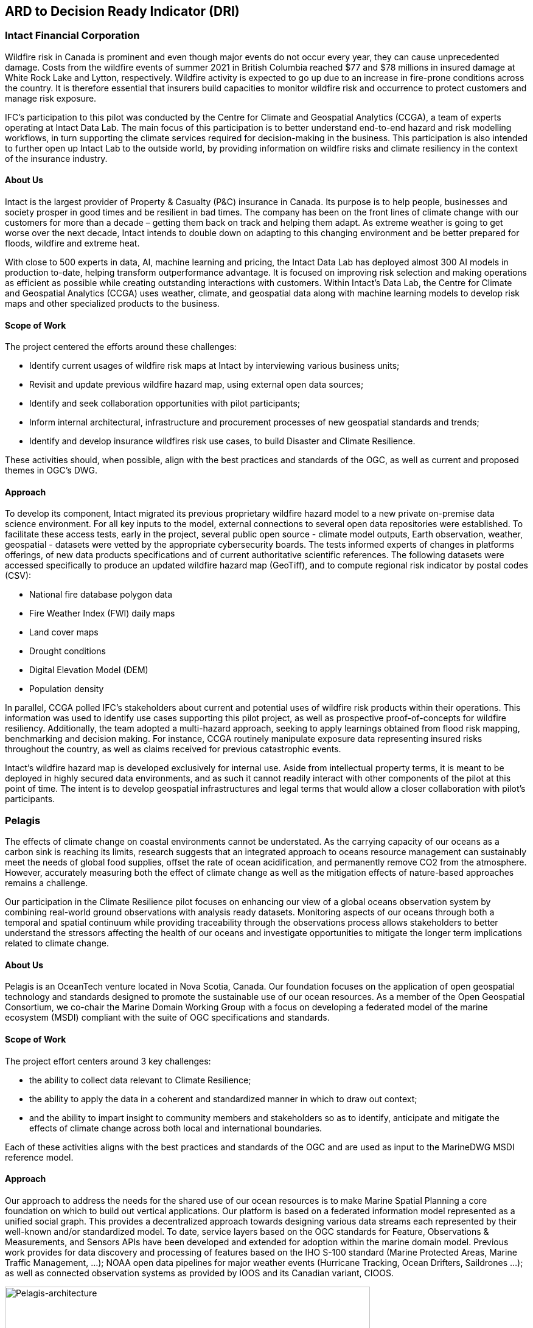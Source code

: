 
//[[clause-reference]]
== ARD to Decision Ready Indicator (DRI) 


=== Intact Financial Corporation
Wildfire risk in Canada is prominent and even though major events do not occur every year, they can cause unprecedented damage. Costs from the wildfire events of summer 2021 in British Columbia reached $77 and $78 millions in insured damage at White Rock Lake and Lytton, respectively. Wildfire activity is expected to go up due to an increase in fire-prone conditions across the country. It is therefore essential that insurers build capacities to monitor wildfire risk and occurrence to protect customers and manage risk exposure.

IFC's participation to this pilot was conducted by the Centre for Climate and Geospatial Analytics (CCGA), a team of experts operating at Intact Data Lab. The main focus of this participation is to better understand end-to-end hazard and risk modelling workflows, in turn supporting the climate services required for decision-making in the business. This participation is also intended to further open up Intact Lab to the outside world, by providing information on wildfire risks and climate resiliency in the context of the insurance industry. 

==== About Us
Intact is the largest provider of Property & Casualty (P&C) insurance in Canada. Its purpose is to help people, businesses and society prosper in good times and be resilient in bad times. The company has been on the front lines of climate change with our customers for more than a decade – getting them back on track and helping them adapt. As extreme weather is going to get worse over the next decade, Intact intends to double down on adapting to this changing environment and be better prepared for floods, wildfire and extreme heat. 

With close to 500 experts in data, AI, machine learning and pricing, the Intact Data Lab has deployed almost 300 AI models in production to-date, helping transform outperformance advantage. It is focused on improving risk selection and making operations as efficient as possible while creating outstanding interactions 
with customers. Within Intact’s Data Lab, the Centre for Climate and Geospatial Analytics (CCGA) uses weather, climate, and geospatial data along with machine learning models to develop risk maps and other specialized products to the business.

==== Scope of Work
The project centered the efforts around these challenges:

 * Identify current usages of wildfire risk maps at Intact by interviewing various business units;
 * Revisit and update previous wildfire hazard map, using external open data sources;
 * Identify and seek collaboration opportunities with pilot participants;
 * Inform internal architectural, infrastructure and procurement processes of new geospatial standards and trends;
 * Identify and develop insurance wildfires risk use cases, to build Disaster and Climate Resilience.

These activities should, when possible, align with the best practices and standards of the OGC, as well as current and proposed themes in OGC's DWG.

==== Approach
To develop its component, Intact migrated its previous proprietary wildfire hazard model to a new private on-premise data science environment. For all key inputs to the model, external connections to several open data repositories were established. To facilitate these access tests, early in the project, several public open source - climate model outputs, Earth observation, weather, geospatial - datasets were vetted by the appropriate cybersecurity boards. The tests informed experts of changes in platforms offerings, of new data products specifications and of current authoritative scientific references. The following datasets were accessed specifically to produce an updated wildfire hazard map (GeoTiff), and to compute regional risk indicator by postal codes (CSV):

  * National fire database polygon data
  * Fire Weather Index (FWI) daily maps
  * Land cover maps
  * Drought conditions
  * Digital Elevation Model (DEM)
  * Population density

In parallel, CCGA polled IFC's stakeholders about current and potential uses of wildfire risk products within their operations. This information was used to identify use cases supporting this pilot project, as well as prospective proof-of-concepts for wildfire resiliency. Additionally, the team adopted a multi-hazard approach, seeking to apply learnings obtained from flood risk mapping, benchmarking and decision making. For instance, CCGA routinely manipulate exposure data representing insured risks throughout the country, as well as claims received for previous catastrophic events.
  
Intact's wildfire hazard map is developed exclusively for internal use. Aside from intellectual property terms, it is meant to be deployed in highly secured data environments, and as such it cannot readily interact with other components of the pilot at this point of time. The intent is to develop geospatial infrastructures and legal terms that would allow a closer collaboration with pilot's participants.

=== Pelagis
The effects of climate change on coastal environments cannot be understated. As the carrying capacity of our oceans as a carbon sink is reaching its limits, research suggests that an integrated approach to oceans resource management can sustainably meet the needs of global food supplies, offset the rate of ocean acidification, and permanently remove CO2 from the atmosphere. However, accurately measuring both the effect of climate change as well as the mitigation effects of nature-based approaches remains a challenge.

Our participation in the Climate Resilience pilot focuses on enhancing our view of a global oceans observation system by combining real-world ground observations with analysis ready datasets. Monitoring aspects of our oceans through both a temporal and spatial continuum while providing traceability through the observations process allows stakeholders to better understand the stressors affecting the health of our oceans and investigate opportunities to mitigate the longer term implications related to climate change.

==== About Us
Pelagis is an OceanTech venture located in Nova Scotia, Canada. Our foundation focuses on the application of open geospatial technology and standards designed to promote the sustainable use of our ocean resources.  As a member of the Open Geospatial Consortium, we co-chair the Marine Domain Working Group with a focus on developing a federated model of the marine ecosystem (MSDI) compliant with the suite of OGC specifications and standards.

==== Scope of Work
The project effort centers around 3 key challenges:

* the ability to collect data relevant to Climate Resilience;
* the ability to apply the data in a coherent and standardized manner in which to draw out context;
* and the ability to impart insight to community members and stakeholders so as to identify, anticipate and mitigate the effects of climate change across both local and international boundaries.

Each of these activities aligns with the best practices and standards of the OGC and are used as input to the MarineDWG MSDI reference model.

==== Approach
Our approach to address the needs for the shared use of our ocean resources is to make Marine Spatial Planning a core foundation on which to build out vertical applications. Our platform is based on a federated information model represented as a unified social graph. This provides a decentralized approach towards designing various data streams each represented by their well-known and/or standardized model. To date, service layers based on the OGC standards for Feature, Observations & Measurements, and Sensors APIs have been developed and extended for adoption within the marine domain model. Previous work provides for data discovery and processing of features based on the IHO S-100 standard (Marine Protected Areas, Marine Traffic Management, …); NOAA open data pipelines for major weather events (Hurricane Tracking, Ocean Drifters, Saildrones …); as well as connected observation systems as provided by IOOS and its Canadian variant, CIOOS.

[#img-pelagis-architecture]
.Architecture
image::pelagis.architecture(1).svg[Pelagis-architecture, ,align=center, width=600]



=== ECMWF - Copernicus (will be integrated with INTRODUCTION section)

- Component: Copernicus services.

- Outputs: Copernicus Services, including Climate Data Store (CDS) https://cds.climate.copernicus.eu/ and Atmosphere Data Store (ADS) https://ads.atmosphere.copernicus.eu/. 

- What other component(s) can interact with the component: CDS and ADS provide access to data via different interfaces: UI and API. It also offers a toolbox with a set of expert libraries to perform advanced operations on the available data. CDS and ADS catalogue metadata is also accessible via standard CSW. https://cds.climate.copernicus.eu/geonetwork/srv/eng/csw?SERVICE=CSW&VERSION=2.0.2&REQUEST=GetCapabilities

- What OGC standards or formats does the component use and produce: 
  * CDS and ADS catalogues exposed via CSW. 
  * Access to ESGF datasets via WPS. 
  * WMS is offered in some published applications. 
  * CADS 2.0 (under construction) will implement OGC APIs.



